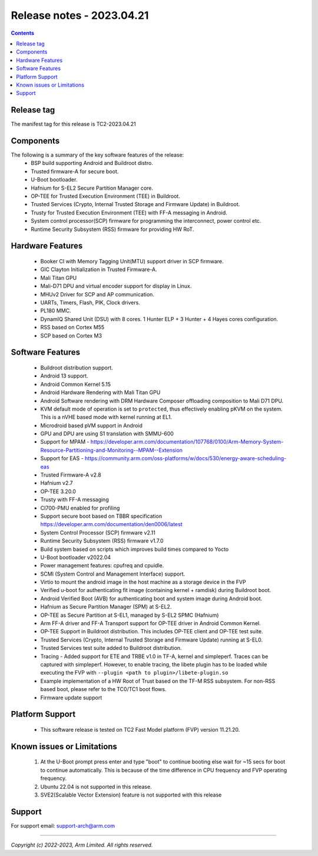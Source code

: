 .. _docs/totalcompute/tc2/release_notes:

Release notes - 2023.04.21
==========================

.. contents::

Release tag
-----------
The manifest tag for this release is TC2-2023.04.21

Components
----------
The following is a summary of the key software features of the release:
 - BSP build supporting Android and Buildroot distro.
 - Trusted firmware-A for secure boot.
 - U-Boot bootloader.
 - Hafnium for S-EL2 Secure Partition Manager core.
 - OP-TEE for Trusted Execution Environment (TEE) in Buildroot.
 - Trusted Services (Crypto, Internal Trusted Storage and Firmware Update) in Buildroot.
 - Trusty for Trusted Execution Environment (TEE) with FF-A messaging in Android.
 - System control processor(SCP) firmware for programming the interconnect, power control etc.
 - Runtime Security Subsystem (RSS) firmware for providing HW RoT.

Hardware Features
-----------------
 - Booker CI with Memory Tagging Unit(MTU) support driver in SCP firmware.
 - GIC Clayton Initialization in Trusted Firmware-A.
 - Mali Titan GPU
 - Mali-D71 DPU and virtual encoder support for display in Linux.
 - MHUv2 Driver for SCP and AP communication.
 - UARTs, Timers, Flash, PIK, Clock drivers.
 - PL180 MMC.
 - DynamIQ Shared Unit (DSU) with 8 cores. 1 Hunter ELP + 3 Hunter + 4 Hayes cores configuration.
 - RSS based on Cortex M55
 - SCP based on Cortex M3

Software Features
-----------------
 - Buildroot distribution support.
 - Android 13 support.
 - Android Common Kernel 5.15
 - Android Hardware Rendering with Mali Titan GPU
 - Android Software rendering with DRM Hardware Composer offloading composition to Mali D71 DPU.
 - KVM default mode of operation is set to ``protected``, thus effectively enabling pKVM on the system. This is a nVHE based mode with kernel running at EL1.
 - Microdroid based pVM support in Android
 - GPU and DPU are using S1 translation with SMMU-600
 - Support for MPAM - https://developer.arm.com/documentation/107768/0100/Arm-Memory-System-Resource-Partitioning-and-Monitoring--MPAM--Extension
 - Support for EAS - https://community.arm.com/oss-platforms/w/docs/530/energy-aware-scheduling-eas
 - Trusted Firmware-A v2.8
 - Hafnium v2.7
 - OP-TEE 3.20.0
 - Trusty with FF-A messaging
 - CI700-PMU enabled for profiling
 - Support secure boot based on TBBR specification https://developer.arm.com/documentation/den0006/latest
 - System Control Processor (SCP) firmware v2.11
 - Runtime Security Subsystem (RSS) firmware v1.7.0
 - Build system based on scripts which improves build times compared to Yocto
 - U-Boot bootloader v2022.04
 - Power management features: cpufreq and cpuidle.
 - SCMI (System Control and Management Interface) support.
 - Virtio to mount the android image in the host machine as a storage device in the FVP
 - Verified u-boot for authenticating fit image (containing kernel + ramdisk) during Buildroot boot.
 - Android Verified Boot (AVB) for authenticating boot and system image during Android boot.
 - Hafnium as Secure Partition Manager (SPM) at S-EL2.
 - OP-TEE as Secure Partition at S-EL1, managed by S-EL2 SPMC (Hafnium)
 - Arm FF-A driver and FF-A Transport support for OP-TEE driver in Android Common Kernel.
 - OP-TEE Support in Buildroot distribution. This includes OP-TEE client and OP-TEE test suite.
 - Trusted Services (Crypto, Internal Trusted Storage and Firmware Update) running at S-EL0.
 - Trusted Services test suite added to Buildroot distribution.
 - Tracing - Added support for ETE and TRBE v1.0 in TF-A, kernel and simpleperf. Traces can be captured with simpleperf. However, to enable tracing, the libete plugin has to be loaded while executing the FVP with ``--plugin <path to plugin>/libete-plugin.so``
 - Example implementation of a HW Root of Trust based on the TF-M RSS subsystem. For non-RSS based boot, please refer to the TC0/TC1 boot flows.
 - Firmware update support

Platform Support
----------------
 - This software release is tested on TC2 Fast Model platform (FVP) version 11.21.20.

Known issues or Limitations
---------------------------
 #. At the U-Boot prompt press enter and type "boot" to continue booting else wait
    for ~15 secs for boot to continue automatically. This is because of the time
    difference in CPU frequency and FVP operating frequency.
 #. Ubuntu 22.04 is not supported in this release.
 #. SVE2(Scalable Vector Extension) feature is not supported with this release

Support
-------
For support email:  support-arch@arm.com

--------------

*Copyright (c) 2022-2023, Arm Limited. All rights reserved.*
